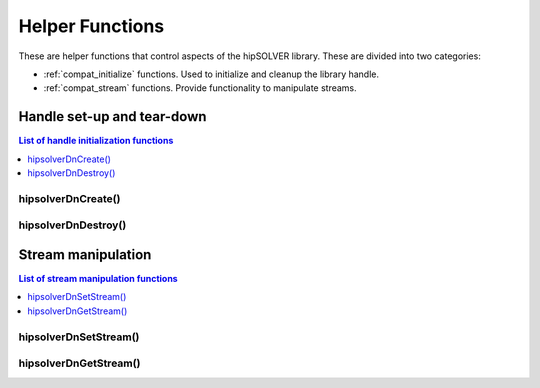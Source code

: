 .. _compat_helpers:

****************
Helper Functions
****************

These are helper functions that control aspects of the hipSOLVER library. These are divided
into two categories:

* :ref:`compat_initialize` functions. Used to initialize and cleanup the library handle.
* :ref:`compat_stream` functions. Provide functionality to manipulate streams.


.. _compat_initialize:

Handle set-up and tear-down
===============================

.. contents:: List of handle initialization functions
   :local:
   :backlinks: top

hipsolverDnCreate()
---------------------------------
.. doxygenfunction:: hipsolverDnCreate

hipsolverDnDestroy()
---------------------------------
.. doxygenfunction:: hipsolverDnDestroy



.. _compat_stream:

Stream manipulation
==============================

.. contents:: List of stream manipulation functions
   :local:
   :backlinks: top

hipsolverDnSetStream()
---------------------------------
.. doxygenfunction:: hipsolverDnSetStream

hipsolverDnGetStream()
---------------------------------
.. doxygenfunction:: hipsolverDnGetStream

